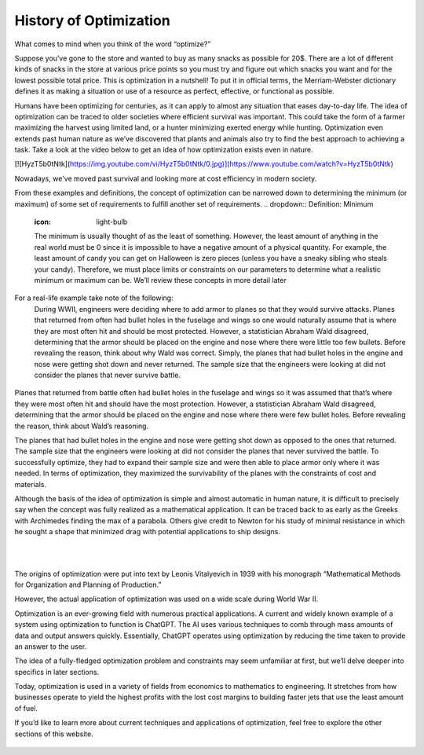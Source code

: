 .. role:: boldblue
   :class: boldblue

.. role:: captiontext
   :class: captiontext

=======================
History of Optimization
=======================
What comes to mind when you think of the word “optimize?”  

Suppose you’ve gone to the store and wanted to buy as many snacks as possible for 20$. There are a lot of different kinds of snacks in the store at various price points so you must try and figure out which snacks you want and for the lowest possible total price. This is optimization in a nutshell! To put it in official terms, the Merriam-Webster dictionary defines it as making a situation or use of a resource as perfect, effective, or functional as possible.  

Humans have been optimizing for centuries, as it can apply to almost any situation that eases day-to-day life. The idea of optimization can be traced to older societies where efficient survival was important. This could take the form of a farmer maximizing the harvest using limited land, or a hunter minimizing exerted energy while hunting. Optimization even extends past human nature as we’ve discovered that plants and animals also try to find the best approach to achieving a task. Take a look at the video below to get an idea of how optimization exists even in nature.  

[![HyzT5b0tNtk](https://img.youtube.com/vi/HyzT5b0tNtk/0.jpg)](https://www.youtube.com/watch?v=HyzT5b0tNtk)

Nowadays, we've moved past survival and looking more at cost efficiency in modern society.  

From these examples and definitions, the concept of optimization can be narrowed down to determining the minimum (or maximum) of some set of requirements to fulfill another set of requirements.  
.. dropdown:: Definition: Minimum
   :icon: light-bulb
   
   The minimum is usually thought of as the least of something. However, the least amount of anything in the real world must be 0 since it is impossible to have a negative amount of a physical quantity. For example, the least amount of candy you can get on Halloween is zero pieces (unless you have a sneaky sibling who steals your candy). Therefore, we must place limits or constraints on our parameters to determine what a realistic minimum or maximum can be. We’ll review these concepts in more detail later

.. dropdown:: Test Your Knowledge: Think of some ways you have potentially used optimization in your life, they don’t necessarily have to be complex situations
   :icon: question

   - Taking a shortcut through your neighborhood to get to your friend's house  

   - Picking a breakfast that you can finish quickly in the morning to get to school on time   

   - Making a pillow fort as big as possible with a limited number of pillows.    

For a real-life example take note of the following:   
      During WWII, engineers were deciding where to add armor to planes so that they would survive attacks. Planes that returned from often had bullet holes in the fuselage and wings so one would naturally assume that is where they are most often hit and should be most protected. However, a statistician Abraham Wald disagreed, determining that the armor should be placed on the engine and nose where there were little too few bullets. Before revealing the reason, think about why Wald was correct. 
      Simply, the planes that had bullet holes in the engine and nose were getting shot down and never returned. The sample size that the engineers were looking at did not consider the planes that never survive battle.  

.. figure:: images/Timeline/bulletholes.png
      :figwidth: 100 %
      :scale: 100 %
      :alt: Surivorship bias plane example
      :align: center

      ..
Planes that returned from battle often had bullet holes in the fuselage and wings so it was assumed that that’s where they were most often hit and should have the most protection. However, a statistician Abraham Wald disagreed, determining that the armor should be placed on the engine and nose where there were few bullet holes. Before revealing the reason, think about Wald’s reasoning.  

The planes that had bullet holes in the engine and nose were getting shot down as opposed to the ones that returned. The sample size that the engineers were looking at did not consider the planes that never survived the battle. To successfully optimize, they had to expand their sample size and were then able to place armor only where it was needed. In terms of optimization, they maximized the survivability of the planes with the constraints of cost and materials.   

Although the basis of the idea of optimization is simple and almost automatic in human nature, it is difficult to precisely say when the concept was fully realized as a mathematical application. It can be traced back to as early as the Greeks with Archimedes finding the max of a parabola. Others give credit to Newton for his study of minimal resistance in which he sought a shape that minimized drag with potential applications to ship designs.  

.. figure:: images/Timeline/archimedes.avif
      :figwidth: 100 %
      :scale: 100 %
      :alt: archimedes
      :align: left

      ..

.. figure:: images/Timeline/Newton.jpeg
      :figwidth: 100 %
      :scale: 100 %
      :alt: Newton
      :align: right

      ..
The origins of optimization were put into text by Leonis Vitalyevich in 1939 with his monograph “Mathematical Methods for Organization and Planning of Production.”  

However, the actual application of optimization was used on a wide scale during World War II. 

.. dropdown:: Test Your Knowledge: Think about why optimization is a key tool during wars
   :icon: question
   
   Essentially, officials realized that a key factor in fighting the war was the coordination of energy and resources. The calculations required to solve the problems posed by the US military often required many resources and time. With the advent of electronic computing, formal large-scale optimization problems with constraints became feasible.  
   
Optimization is an ever-growing field with numerous practical applications. A current and widely known example of a system using optimization to function is ChatGPT. The AI uses various techniques to comb through mass amounts of data and output answers quickly. Essentially, ChatGPT operates using optimization by reducing the time taken to provide an answer to the user. 

The idea of a fully-fledged :boldblue:`optimization problem` and :boldblue:`constraints` may seem unfamiliar at first, but we’ll delve deeper into specifics in later sections.  

Today, optimization is used in a variety of fields from economics to mathematics to engineering. It stretches from how businesses operate to yield the highest profits with the lost cost margins to building faster jets that use the least amount of fuel.   

If you’d like to learn more about current techniques and applications of optimization, feel free to explore the other sections of this website.  

   .. figure:: images/Timeline/Timeline.png
      :figwidth: 100 %
      :scale: 100 %
      :alt: optimal choice of design variables for example problem
      :align: center

      ..



